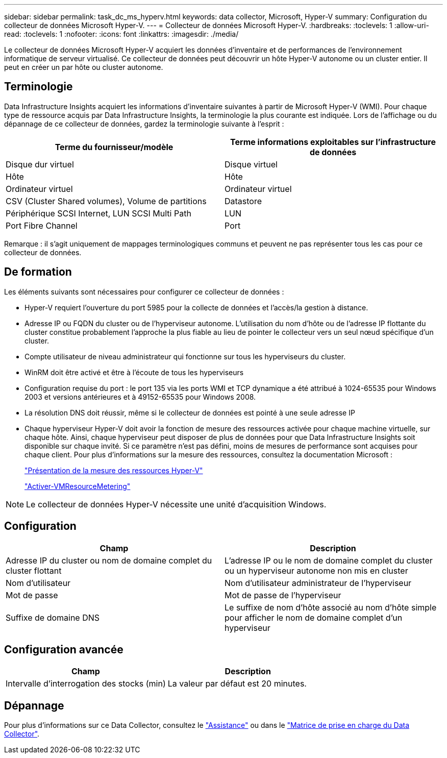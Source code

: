 ---
sidebar: sidebar 
permalink: task_dc_ms_hyperv.html 
keywords: data collector, Microsoft, Hyper-V 
summary: Configuration du collecteur de données Microsoft Hyper-V. 
---
= Collecteur de données Microsoft Hyper-V.
:hardbreaks:
:toclevels: 1
:allow-uri-read: 
:toclevels: 1
:nofooter: 
:icons: font
:linkattrs: 
:imagesdir: ./media/


[role="lead"]
Le collecteur de données Microsoft Hyper-V acquiert les données d'inventaire et de performances de l'environnement informatique de serveur virtualisé. Ce collecteur de données peut découvrir un hôte Hyper-V autonome ou un cluster entier. Il peut en créer un par hôte ou cluster autonome.



== Terminologie

Data Infrastructure Insights acquiert les informations d'inventaire suivantes à partir de Microsoft Hyper-V (WMI). Pour chaque type de ressource acquis par Data Infrastructure Insights, la terminologie la plus courante est indiquée. Lors de l'affichage ou du dépannage de ce collecteur de données, gardez la terminologie suivante à l'esprit :

[cols="2*"]
|===
| Terme du fournisseur/modèle | Terme informations exploitables sur l'infrastructure de données 


| Disque dur virtuel | Disque virtuel 


| Hôte | Hôte 


| Ordinateur virtuel | Ordinateur virtuel 


| CSV (Cluster Shared volumes), Volume de partitions | Datastore 


| Périphérique SCSI Internet, LUN SCSI Multi Path | LUN 


| Port Fibre Channel | Port 
|===
Remarque : il s'agit uniquement de mappages terminologiques communs et peuvent ne pas représenter tous les cas pour ce collecteur de données.



== De formation

Les éléments suivants sont nécessaires pour configurer ce collecteur de données :

* Hyper-V requiert l'ouverture du port 5985 pour la collecte de données et l'accès/la gestion à distance.
* Adresse IP ou FQDN du cluster ou de l'hyperviseur autonome. L'utilisation du nom d'hôte ou de l'adresse IP flottante du cluster constitue probablement l'approche la plus fiable au lieu de pointer le collecteur vers un seul nœud spécifique d'un cluster.
* Compte utilisateur de niveau administrateur qui fonctionne sur tous les hyperviseurs du cluster.
* WinRM doit être activé et être à l'écoute de tous les hyperviseurs
* Configuration requise du port : le port 135 via les ports WMI et TCP dynamique a été attribué à 1024-65535 pour Windows 2003 et versions antérieures et à 49152-65535 pour Windows 2008.
* La résolution DNS doit réussir, même si le collecteur de données est pointé à une seule adresse IP
* Chaque hyperviseur Hyper-V doit avoir la fonction de mesure des ressources activée pour chaque machine virtuelle, sur chaque hôte. Ainsi, chaque hyperviseur peut disposer de plus de données pour que Data Infrastructure Insights soit disponible sur chaque invité. Si ce paramètre n'est pas défini, moins de mesures de performance sont acquises pour chaque client. Pour plus d'informations sur la mesure des ressources, consultez la documentation Microsoft :
+
link:https://docs.microsoft.com/en-us/previous-versions/windows/it-pro/windows-server-2012-R2-and-2012/hh831661(v=ws.11)["Présentation de la mesure des ressources Hyper-V"]

+
link:https://docs.microsoft.com/en-us/powershell/module/hyper-v/enable-vmresourcemetering?view=win10-ps["Activer-VMResourceMetering"]




NOTE: Le collecteur de données Hyper-V nécessite une unité d'acquisition Windows.



== Configuration

[cols="2*"]
|===
| Champ | Description 


| Adresse IP du cluster ou nom de domaine complet du cluster flottant | L'adresse IP ou le nom de domaine complet du cluster ou un hyperviseur autonome non mis en cluster 


| Nom d'utilisateur | Nom d'utilisateur administrateur de l'hyperviseur 


| Mot de passe | Mot de passe de l'hyperviseur 


| Suffixe de domaine DNS | Le suffixe de nom d'hôte associé au nom d'hôte simple pour afficher le nom de domaine complet d'un hyperviseur 
|===


== Configuration avancée

[cols="2*"]
|===
| Champ | Description 


| Intervalle d'interrogation des stocks (min) | La valeur par défaut est 20 minutes. 
|===


== Dépannage

Pour plus d'informations sur ce Data Collector, consultez le link:concept_requesting_support.html["Assistance"] ou dans le link:reference_data_collector_support_matrix.html["Matrice de prise en charge du Data Collector"].
